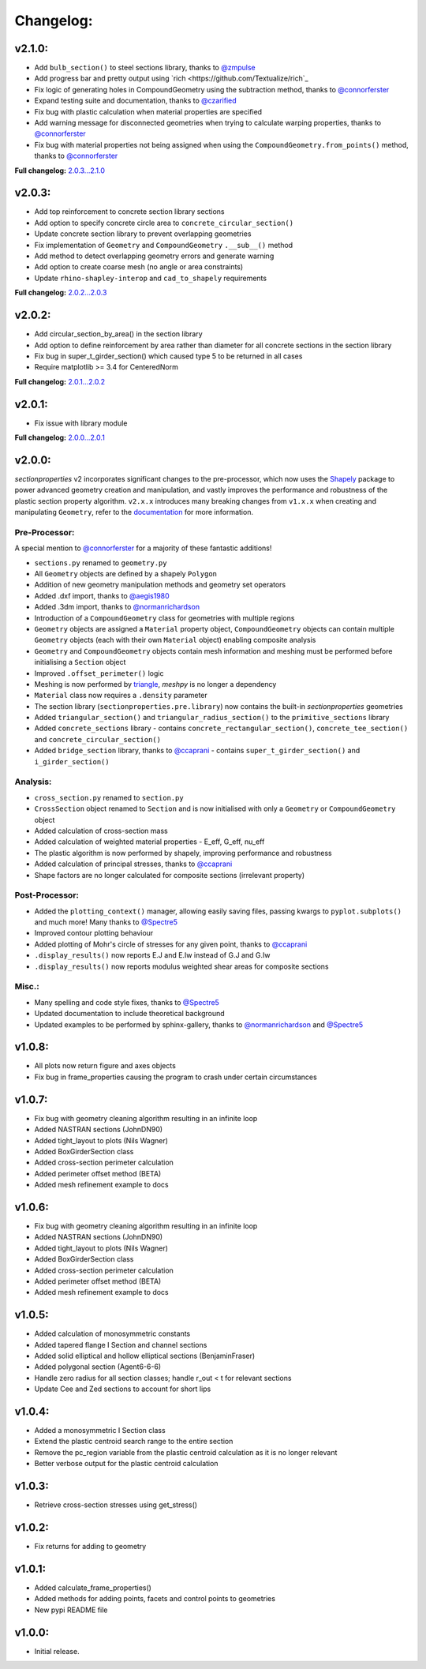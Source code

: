 Changelog:
==========

v2.1.0:
-------

- Add ``bulb_section()`` to steel sections library, thanks to `@zmpulse <https://github.com/zmpulse>`_
- Add progress bar and pretty output using `rich <https://github.com/Textualize/rich`_
- Fix logic of generating holes in CompoundGeometry using the subtraction method, thanks to `@connorferster <https://github.com/connorferster>`_
- Expand testing suite and documentation, thanks to `@czarified <https://github.com/czarified>`_
- Fix bug with plastic calculation when material properties are specified
- Add warning message for disconnected geometries when trying to calculate warping properties, thanks to `@connorferster <https://github.com/connorferster>`_
- Fix bug with material properties not being assigned when using the ``CompoundGeometry.from_points()`` method, thanks to `@connorferster <https://github.com/connorferster>`_

**Full changelog:** `2.0.3...2.1.0 <https://github.com/robbievanleeuwen/section-properties/compare/2.0.3...2.1.0>`_

v2.0.3:
-------

- Add top reinforcement to concrete section library sections
- Add option to specify concrete circle area to ``concrete_circular_section()``
- Update concrete section library to prevent overlapping geometries
- Fix implementation of ``Geometry`` and ``CompoundGeometry`` ``.__sub__()`` method
- Add method to detect overlapping geometry errors and generate warning
- Add option to create coarse mesh (no angle or area constraints)
- Update ``rhino-shapley-interop`` and ``cad_to_shapely`` requirements

**Full changelog:** `2.0.2...2.0.3 <https://github.com/robbievanleeuwen/section-properties/compare/2.0.2...2.0.3>`_

v2.0.2:
-------

- Add circular_section_by_area() in the section library
- Add option to define reinforcement by area rather than diameter for all concrete sections in the section library
- Fix bug in super_t_girder_section() which caused type 5 to be returned in all cases
- Require matplotlib >= 3.4 for CenteredNorm

**Full changelog:** `2.0.1...2.0.2 <https://github.com/robbievanleeuwen/section-properties/compare/2.0.1...2.0.2>`_

v2.0.1:
-------

- Fix issue with library module

**Full changelog:** `2.0.0...2.0.1 <https://github.com/robbievanleeuwen/section-properties/compare/2.0.0...2.0.1>`_

v2.0.0:
-------

*sectionproperties* v2 incorporates significant changes to the pre-processor, which now uses the
`Shapely <https://github.com/shapely/shapely>`_ package to power advanced geometry creation and
manipulation, and vastly improves the performance and robustness of the plastic section property
algorithm. ``v2.x.x`` introduces many breaking changes from ``v1.x.x`` when creating and manipulating
``Geometry``, refer to the `documentation <https://sectionproperties.readthedocs.io>`_ for more
information.

Pre-Processor:
^^^^^^^^^^^^^^

A special mention to `@connorferster <https://github.com/connorferster>`_ for a majority of these
fantastic additions!

- ``sections.py`` renamed to ``geometry.py``
- All ``Geometry`` objects are defined by a shapely ``Polygon``
- Addition of new geometry manipulation methods and geometry set operators
- Added .dxf import, thanks to `@aegis1980 <https://github.com/aegis1980>`_
- Added .3dm import, thanks to `@normanrichardson <https://github.com/normanrichardson>`_
- Introduction of a ``CompoundGeometry`` class for geometries with multiple regions
- ``Geometry`` objects are assigned a ``Material`` property object, ``CompoundGeometry`` objects
  can contain multiple ``Geometry`` objects (each with their own ``Material`` object)
  enabling composite analysis
- ``Geometry`` and ``CompoundGeometry`` objects contain mesh information and meshing must be
  performed before initialising a ``Section`` object
- Improved ``.offset_perimeter()`` logic
- Meshing is now performed by `triangle <https://github.com/drufat/triangle>`_, *meshpy* is no
  longer a dependency
- ``Material`` class now requires a ``.density`` parameter
- The section library (``sectionproperties.pre.library``) now contains the built-in
  *sectionproperties* geometries
- Added ``triangular_section()`` and ``triangular_radius_section()`` to the ``primitive_sections``
  library
- Added ``concrete_sections`` library - contains ``concrete_rectangular_section()``,
  ``concrete_tee_section()`` and ``concrete_circular_section()``
- Added ``bridge_section`` library, thanks to `@ccaprani <https://github.com/ccaprani>`_ - contains
  ``super_t_girder_section()`` and ``i_girder_section()``

Analysis:
^^^^^^^^^

- ``cross_section.py`` renamed to ``section.py``
- ``CrossSection`` object renamed to ``Section`` and is now initialised with only a ``Geometry`` or
  ``CompoundGeometry`` object
- Added calculation of cross-section mass
- Added calculation of weighted material properties - E_eff, G_eff, nu_eff
- The plastic algorithm is now performed by shapely, improving performance and robustness
- Added calculation of principal stresses, thanks to `@ccaprani <https://github.com/ccaprani>`_
- Shape factors are no longer calculated for composite sections (irrelevant property)

Post-Processor:
^^^^^^^^^^^^^^

- Added the ``plotting_context()`` manager, allowing easily saving files, passing kwargs to ``pyplot.subplots()``
  and much more! Many thanks to `@Spectre5 <https://github.com/Spectre5>`_
- Improved contour plotting behaviour
- Added plotting of Mohr's circle of stresses for any given point, thanks to
  `@ccaprani <https://github.com/ccaprani>`_
- ``.display_results()`` now reports E.J and E.Iw instead of G.J and G.Iw
- ``.display_results()`` now reports modulus weighted shear areas for composite sections

Misc.:
^^^^^^

- Many spelling and code style fixes, thanks to `@Spectre5 <https://github.com/Spectre5>`_
- Updated documentation to include theoretical background
- Updated examples to be performed by sphinx-gallery, thanks to
  `@normanrichardson <https://github.com/normanrichardson>`_ and
  `@Spectre5 <https://github.com/Spectre5>`_

v1.0.8:
-------

- All plots now return figure and axes objects
- Fix bug in frame_properties causing the program to crash under certain circumstances

v1.0.7:
-------

- Fix bug with geometry cleaning algorithm resulting in an infinite loop
- Added NASTRAN sections (JohnDN90)
- Added tight_layout to plots (Nils Wagner)
- Added BoxGirderSection class
- Added cross-section perimeter calculation
- Added perimeter offset method (BETA)
- Added mesh refinement example to docs

v1.0.6:
-------

- Fix bug with geometry cleaning algorithm resulting in an infinite loop
- Added NASTRAN sections (JohnDN90)
- Added tight_layout to plots (Nils Wagner)
- Added BoxGirderSection class
- Added cross-section perimeter calculation
- Added perimeter offset method (BETA)
- Added mesh refinement example to docs

v1.0.5:
-------

- Added calculation of monosymmetric constants
- Added tapered flange I Section and channel sections
- Added solid elliptical and hollow elliptical sections (BenjaminFraser)
- Added polygonal section (Agent6-6-6)
- Handle zero radius for all section classes; handle r_out < t for relevant sections
- Update Cee and Zed sections to account for short lips

v1.0.4:
-------

- Added a monosymmetric I Section class
- Extend the plastic centroid search range to the entire section
- Remove the pc_region variable from the plastic centroid calculation as it is no longer relevant
- Better verbose output for the plastic centroid calculation

v1.0.3:
-------

- Retrieve cross-section stresses using get_stress()

v1.0.2:
-------

- Fix returns for adding to geometry

v1.0.1:
-------

- Added calculate_frame_properties()
- Added methods for adding points, facets and control points to geometries
- New pypi README file

v1.0.0:
-------

- Initial release.
